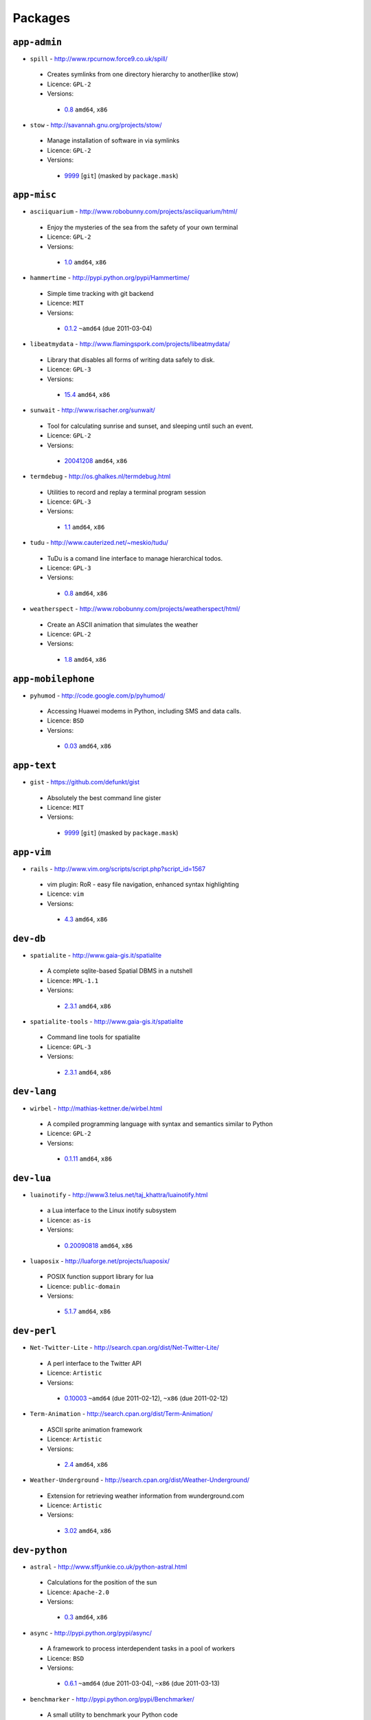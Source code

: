 Packages
========

``app-admin``
-------------

* ``spill`` - http://www.rpcurnow.force9.co.uk/spill/

 * Creates symlinks from one directory hierarchy to another(like stow)
 * Licence: ``GPL-2``
 * Versions:

  * `0.8 <https://github.com/JNRowe/misc-overlay/blob/master/app-admin/spill/spill-0.8.ebuild>`__  ``amd64``, ``x86``

* ``stow`` - http://savannah.gnu.org/projects/stow/

 * Manage installation of software in via symlinks
 * Licence: ``GPL-2``
 * Versions:

  * `9999 <https://github.com/JNRowe/misc-overlay/blob/master/app-admin/stow/stow-9999.ebuild>`__ [``git``] (masked by ``package.mask``)

``app-misc``
------------

* ``asciiquarium`` - http://www.robobunny.com/projects/asciiquarium/html/

 * Enjoy the mysteries of the sea from the safety of your own terminal
 * Licence: ``GPL-2``
 * Versions:

  * `1.0 <https://github.com/JNRowe/misc-overlay/blob/master/app-misc/asciiquarium/asciiquarium-1.0.ebuild>`__  ``amd64``, ``x86``

* ``hammertime`` - http://pypi.python.org/pypi/Hammertime/

 * Simple time tracking with git backend
 * Licence: ``MIT``
 * Versions:

  * `0.1.2 <https://github.com/JNRowe/misc-overlay/blob/master/app-misc/hammertime/hammertime-0.1.2.ebuild>`__  ``~amd64`` (due 2011-03-04)

* ``libeatmydata`` - http://www.flamingspork.com/projects/libeatmydata/

 * Library that disables all forms of writing data safely to disk.
 * Licence: ``GPL-3``
 * Versions:

  * `15.4 <https://github.com/JNRowe/misc-overlay/blob/master/app-misc/libeatmydata/libeatmydata-15.4.ebuild>`__  ``amd64``, ``x86``

* ``sunwait`` - http://www.risacher.org/sunwait/

 * Tool for calculating sunrise and sunset, and sleeping until such an event.
 * Licence: ``GPL-2``
 * Versions:

  * `20041208 <https://github.com/JNRowe/misc-overlay/blob/master/app-misc/sunwait/sunwait-20041208.ebuild>`__  ``amd64``, ``x86``

* ``termdebug`` - http://os.ghalkes.nl/termdebug.html

 * Utilities to record and replay a terminal program session
 * Licence: ``GPL-3``
 * Versions:

  * `1.1 <https://github.com/JNRowe/misc-overlay/blob/master/app-misc/termdebug/termdebug-1.1.ebuild>`__  ``amd64``, ``x86``

* ``tudu`` - http://www.cauterized.net/~meskio/tudu/

 * TuDu is a comand line interface to manage hierarchical todos.
 * Licence: ``GPL-3``
 * Versions:

  * `0.8 <https://github.com/JNRowe/misc-overlay/blob/master/app-misc/tudu/tudu-0.8.ebuild>`__  ``amd64``, ``x86``

* ``weatherspect`` - http://www.robobunny.com/projects/weatherspect/html/

 * Create an ASCII animation that simulates the weather
 * Licence: ``GPL-2``
 * Versions:

  * `1.8 <https://github.com/JNRowe/misc-overlay/blob/master/app-misc/weatherspect/weatherspect-1.8.ebuild>`__  ``amd64``, ``x86``

``app-mobilephone``
-------------------

* ``pyhumod`` - http://code.google.com/p/pyhumod/

 * Accessing Huawei modems in Python, including SMS and data calls.
 * Licence: ``BSD``
 * Versions:

  * `0.03 <https://github.com/JNRowe/misc-overlay/blob/master/app-mobilephone/pyhumod/pyhumod-0.03.ebuild>`__  ``amd64``, ``x86``

``app-text``
------------

* ``gist`` - https://github.com/defunkt/gist

 * Absolutely the best command line gister
 * Licence: ``MIT``
 * Versions:

  * `9999 <https://github.com/JNRowe/misc-overlay/blob/master/app-text/gist/gist-9999.ebuild>`__ [``git``] (masked by ``package.mask``)

``app-vim``
-----------

* ``rails`` - http://www.vim.org/scripts/script.php?script_id=1567

 * vim plugin: RoR - easy file navigation, enhanced syntax highlighting
 * Licence: ``vim``
 * Versions:

  * `4.3 <https://github.com/JNRowe/misc-overlay/blob/master/app-vim/rails/rails-4.3.ebuild>`__  ``amd64``, ``x86``

``dev-db``
----------

* ``spatialite`` - http://www.gaia-gis.it/spatialite

 * A complete sqlite-based Spatial DBMS in a nutshell
 * Licence: ``MPL-1.1``
 * Versions:

  * `2.3.1 <https://github.com/JNRowe/misc-overlay/blob/master/dev-db/spatialite/spatialite-2.3.1.ebuild>`__  ``amd64``, ``x86``

* ``spatialite-tools`` - http://www.gaia-gis.it/spatialite

 * Command line tools for spatialite
 * Licence: ``GPL-3``
 * Versions:

  * `2.3.1 <https://github.com/JNRowe/misc-overlay/blob/master/dev-db/spatialite-tools/spatialite-tools-2.3.1.ebuild>`__  ``amd64``, ``x86``

``dev-lang``
------------

* ``wirbel`` - http://mathias-kettner.de/wirbel.html

 * A compiled programming language with syntax and semantics similar to Python
 * Licence: ``GPL-2``
 * Versions:

  * `0.1.11 <https://github.com/JNRowe/misc-overlay/blob/master/dev-lang/wirbel/wirbel-0.1.11.ebuild>`__  ``amd64``, ``x86``

``dev-lua``
-----------

* ``luainotify`` - http://www3.telus.net/taj_khattra/luainotify.html

 * a Lua interface to the Linux inotify subsystem
 * Licence: ``as-is``
 * Versions:

  * `0.20090818 <https://github.com/JNRowe/misc-overlay/blob/master/dev-lua/luainotify/luainotify-0.20090818.ebuild>`__  ``amd64``, ``x86``

* ``luaposix`` - http://luaforge.net/projects/luaposix/

 * POSIX function support library for lua
 * Licence: ``public-domain``
 * Versions:

  * `5.1.7 <https://github.com/JNRowe/misc-overlay/blob/master/dev-lua/luaposix/luaposix-5.1.7.ebuild>`__  ``amd64``, ``x86``

``dev-perl``
------------

* ``Net-Twitter-Lite`` - http://search.cpan.org/dist/Net-Twitter-Lite/

 * A perl interface to the Twitter API
 * Licence: ``Artistic``
 * Versions:

  * `0.10003 <https://github.com/JNRowe/misc-overlay/blob/master/dev-perl/Net-Twitter-Lite/Net-Twitter-Lite-0.10003.ebuild>`__  ``~amd64`` (due 2011-02-12), ``~x86`` (due 2011-02-12)

* ``Term-Animation`` - http://search.cpan.org/dist/Term-Animation/

 * ASCII sprite animation framework
 * Licence: ``Artistic``
 * Versions:

  * `2.4 <https://github.com/JNRowe/misc-overlay/blob/master/dev-perl/Term-Animation/Term-Animation-2.4.ebuild>`__  ``amd64``, ``x86``

* ``Weather-Underground`` - http://search.cpan.org/dist/Weather-Underground/

 * Extension for retrieving weather information from wunderground.com
 * Licence: ``Artistic``
 * Versions:

  * `3.02 <https://github.com/JNRowe/misc-overlay/blob/master/dev-perl/Weather-Underground/Weather-Underground-3.02.ebuild>`__  ``amd64``, ``x86``

``dev-python``
--------------

* ``astral`` - http://www.sffjunkie.co.uk/python-astral.html

 * Calculations for the position of the sun
 * Licence: ``Apache-2.0``
 * Versions:

  * `0.3 <https://github.com/JNRowe/misc-overlay/blob/master/dev-python/astral/astral-0.3.ebuild>`__  ``amd64``, ``x86``

* ``async`` - http://pypi.python.org/pypi/async/

 * A framework to process interdependent tasks in a pool of workers
 * Licence: ``BSD``
 * Versions:

  * `0.6.1 <https://github.com/JNRowe/misc-overlay/blob/master/dev-python/async/async-0.6.1.ebuild>`__  ``~amd64`` (due 2011-03-04), ``~x86`` (due 2011-03-13)

* ``benchmarker`` - http://pypi.python.org/pypi/Benchmarker/

 * A small utility to benchmark your Python code
 * Licence: ``public-domain``
 * Versions:

  * `2.0.0 <https://github.com/JNRowe/misc-overlay/blob/master/dev-python/benchmarker/benchmarker-2.0.0.ebuild>`__  ``amd64``, ``x86``

* ``clevercss`` - http://pypi.python.org/pypi/CleverCSS/

 * Funky sass-a-like CSS preprocessor
 * Licence: ``BSD``
 * Versions:

  * `0.1 <https://github.com/JNRowe/misc-overlay/blob/master/dev-python/clevercss/clevercss-0.1.ebuild>`__  ``amd64``, ``x86``

* ``colorama`` - http://pypi.python.org/pypi/colorama/

 * Cross-platform colored terminal text
 * Licence: ``BSD``
 * Versions:

  * `0.1.18 <https://github.com/JNRowe/misc-overlay/blob/master/dev-python/colorama/colorama-0.1.18.ebuild>`__  ``amd64``, ``x86``

* ``commandlineapp`` - http://www.doughellmann.com/projects/CommandLineApp/

 * Makes creating apps as simple as defining callbacks to handle options
 * Licence: ``MIT``
 * Versions:

  * `3.0.5 <https://github.com/JNRowe/misc-overlay/blob/master/dev-python/commandlineapp/commandlineapp-3.0.5.ebuild>`__  ``amd64``, ``x86``
  * `3.0.6 <https://github.com/JNRowe/misc-overlay/blob/master/dev-python/commandlineapp/commandlineapp-3.0.6.ebuild>`__  ``~amd64`` (due 2011-02-18), ``~x86`` (due 2011-02-18)

* ``dexml`` - http://pypi.python.org/pypi/dexml/

 * A dead-simple Object-XML mapper for Python
 * Licence: ``MIT``
 * Versions:

  * `0.3.7 <https://github.com/JNRowe/misc-overlay/blob/master/dev-python/dexml/dexml-0.3.7.ebuild>`__  ``amd64``, ``x86``
  * `0.4.0 <https://github.com/JNRowe/misc-overlay/blob/master/dev-python/dexml/dexml-0.4.0.ebuild>`__  ``~amd64`` (due 2011-02-12), ``~x86`` (due 2011-02-12)

* ``doctest-tools`` - http://code.google.com/p/doctest-tools/

 * Tools to run doctests on code and text files within a directory
 * Licence: ``MIT``
 * Versions:

  * `1.0_alpha3 <https://github.com/JNRowe/misc-overlay/blob/master/dev-python/doctest-tools/doctest-tools-1.0_alpha3.ebuild>`__  ``amd64``, ``x86``

* ``dtopt`` - http://pypi.python.org/pypi/dtopt/

 * Add options to doctest examples while they are running
 * Licence: ``MIT``
 * Versions:

  * `0.1 <https://github.com/JNRowe/misc-overlay/blob/master/dev-python/dtopt/dtopt-0.1.ebuild>`__  ``amd64``, ``x86``

* ``fabulous`` - http://lobstertech.com/fabulous.html

 * Makes your terminal output totally fabulous
 * Licence: ``MIT``
 * Versions:

  * `0.1.5 <https://github.com/JNRowe/misc-overlay/blob/master/dev-python/fabulous/fabulous-0.1.5.ebuild>`__  ``amd64``, ``x86``

* ``feedcache`` - http://www.doughellmann.com/projects/feedcache/

 * Wrapper for the Universal Feed Parser which caches the results
 * Licence: ``MIT``
 * Versions:

  * `1.3.1 <https://github.com/JNRowe/misc-overlay/blob/master/dev-python/feedcache/feedcache-1.3.1.ebuild>`__  ``amd64``, ``x86``

* ``feedgenerator`` - http://pypi.python.org/pypi/feedgenerator/

 * Standalone version of django.utils.feedgenerator
 * Licence: ``BSD``
 * Versions:

  * `1.2.1 <https://github.com/JNRowe/misc-overlay/blob/master/dev-python/feedgenerator/feedgenerator-1.2.1.ebuild>`__  ``amd64``, ``x86``

* ``freshen`` - https://github.com/rlisagor/freshen

 * Clone of the Cucumber BDD framework for Python
 * Licence: ``LGPL-3``
 * Versions:

  * `0.2 <https://github.com/JNRowe/misc-overlay/blob/master/dev-python/freshen/freshen-0.2.ebuild>`__  ``amd64``, ``x86``

* ``funcparserlib`` - http://pypi.python.org/pypi/funcparserlib/

 * Recursive descent parsing library based on functional combinators
 * Licence: ``MIT``
 * Versions:

  * `0.3.4 <https://github.com/JNRowe/misc-overlay/blob/master/dev-python/funcparserlib/funcparserlib-0.3.4.ebuild>`__  ``amd64``, ``x86``

* ``genzshcomp`` - http://bitbucket.org/hhatto/genzshcomp/

 * Automatic generation of zsh completion functions
 * Licence: ``BSD``
 * Versions:

  * `0.0.8 <https://github.com/JNRowe/misc-overlay/blob/master/dev-python/genzshcomp/genzshcomp-0.0.8.ebuild>`__  ``amd64``, ``x86``
  * `0.1 <https://github.com/JNRowe/misc-overlay/blob/master/dev-python/genzshcomp/genzshcomp-0.1.ebuild>`__  ``~amd64`` (due 2011-02-16), ``~x86`` (due 2011-02-16)

* ``gistapi`` - https://github.com/kennethreitz/gistapi.py

 * A Python wrapper for GitHub's Gist API
 * Licence: ``MIT``
 * Versions:

  * `0.2.1 <https://github.com/JNRowe/misc-overlay/blob/master/dev-python/gistapi/gistapi-0.2.1.ebuild>`__  ``amd64``, ``x86``

* ``git-python`` - http://pypi.python.org/pypi/GitPython/

 * Python Git Library
 * Licence: ``BSD``
 * Versions:

  * `0.3.1_beta2 <https://github.com/JNRowe/misc-overlay/blob/master/dev-python/git-python/git-python-0.3.1_beta2.ebuild>`__  ``~amd64`` (due 2011-03-04)

* ``github2`` - http://pypi.python.org/pypi/github2/

 * Github API v2 library for Python
 * Licence: ``BSD``
 * Versions:

  * `0.2.0 <https://github.com/JNRowe/misc-overlay/blob/master/dev-python/github2/github2-0.2.0.ebuild>`__  ``amd64``, ``x86``

* ``gpxdata`` - http://www.kette-links.de/technik.php?lang=en

 * OO representation of GPX and conversion utilities between GPX, KML and OVL
 * Licence: ``GPL-2``
 * Versions:

  * `1.0 <https://github.com/JNRowe/misc-overlay/blob/master/dev-python/gpxdata/gpxdata-1.0.ebuild>`__  ``amd64``, ``x86``

* ``grapefruit`` - http://code.google.com/p/grapefruit/

 * A module to manipulate color information easily.
 * Licence: ``Apache-2.0``
 * Versions:

  * `0.1_alpha3 <https://github.com/JNRowe/misc-overlay/blob/master/dev-python/grapefruit/grapefruit-0.1_alpha3.ebuild>`__  ``amd64``, ``x86``

* ``html`` - http://pypi.python.org/pypi/html/

 * simple, elegant HTML/XHTML generation
 * Licence: ``BSD``
 * Versions:

  * `1.13 <https://github.com/JNRowe/misc-overlay/blob/master/dev-python/html/html-1.13.ebuild>`__  ``amd64``, ``x86``

* ``html2data`` - http://pypi.python.org/pypi/html2data/

 * A simple way to transform a HTML file or URL to structured data.
 * Licence: ``BSD``
 * Versions:

  * `0.3 <https://github.com/JNRowe/misc-overlay/blob/master/dev-python/html2data/html2data-0.3.ebuild>`__  ``amd64``, ``x86``

* ``interlude`` - https://svn.bluedynamics.eu/svn/public/interlude/

 * Provides an interactive console for doctests
 * Licence: ``LGPL-2.1``
 * Versions:

  * `1.0 <https://github.com/JNRowe/misc-overlay/blob/master/dev-python/interlude/interlude-1.0.ebuild>`__  ``amd64``, ``x86``
  * `1.1.1 <https://github.com/JNRowe/misc-overlay/blob/master/dev-python/interlude/interlude-1.1.1.ebuild>`__  ``~amd64`` (due 2011-02-13), ``~x86`` (due 2011-02-13)

* ``isodate`` - http://pypi.python.org/pypi/isodate/

 * An ISO 8601 date/time/duration parser and formater
 * Licence: ``BSD``
 * Versions:

  * `0.4.3 <https://github.com/JNRowe/misc-overlay/blob/master/dev-python/isodate/isodate-0.4.3.ebuild>`__  ``amd64``, ``x86``

* ``lettuce`` - http://lettuce.it/

 * Cucumber-ish BDD for python
 * Licence: ``MIT``
 * Versions:

  * `0.1.18 <https://github.com/JNRowe/misc-overlay/blob/master/dev-python/lettuce/lettuce-0.1.18.ebuild>`__  ``amd64``, ``x86``
  * `0.1.19 <https://github.com/JNRowe/misc-overlay/blob/master/dev-python/lettuce/lettuce-0.1.19.ebuild>`__  ``~amd64`` (due 2011-02-21), ``~x86`` (due 2011-02-21)

* ``logbook`` - http://pypi.python.org/pypi/Logbook/

 * A logging module replacement for Python
 * Licence: ``BSD``
 * Versions:

  * `0.3 <https://github.com/JNRowe/misc-overlay/blob/master/dev-python/logbook/logbook-0.3.ebuild>`__  ``amd64``, ``x86``

* ``mod2doctest`` - http://pypi.python.org/pypi/mod2doctest/

 * Convert any Python module to a doctest ready doc string
 * Licence: ``MIT``
 * Versions:

  * `0.2.0 <https://github.com/JNRowe/misc-overlay/blob/master/dev-python/mod2doctest/mod2doctest-0.2.0.ebuild>`__  ``amd64``, ``x86``

* ``multiprocessing`` - http://pypi.python.org/pypi/multiprocessing/

 * Offers both local and remote concurrency, by using subprocesses
 * Licence: ``BSD``
 * Versions:

  * `2.6.2.1 <https://github.com/JNRowe/misc-overlay/blob/master/dev-python/multiprocessing/multiprocessing-2.6.2.1.ebuild>`__  ``amd64``, ``x86``

* ``nose-machineout`` - http://code.google.com/p/nose-machineout/

 * Machine parsable output plugin for nose
 * Licence: ``PSF-2.4``
 * Versions:

  * `0.0.20101201 <https://github.com/JNRowe/misc-overlay/blob/master/dev-python/nose-machineout/nose-machineout-0.0.20101201.ebuild>`__  ``~amd64`` (due 2011-02-22), ``~x86`` (due 2011-02-22)

* ``nose-pathmunge`` - http://bitbucket.org/jnoller/nose-pathmunge/

 * Add additional directories to sys.path for nose.
 * Licence: ``Apache-2.0``
 * Versions:

  * `0.1.2 <https://github.com/JNRowe/misc-overlay/blob/master/dev-python/nose-pathmunge/nose-pathmunge-0.1.2.ebuild>`__  ``amd64``, ``x86``

* ``nosetty`` - http://code.google.com/p/nosetty/

 * A plugin to run nosetests more interactively
 * Licence: ``LGPL-2.1``
 * Versions:

  * `0.4 <https://github.com/JNRowe/misc-overlay/blob/master/dev-python/nosetty/nosetty-0.4.ebuild>`__  ``amd64``, ``x86``

* ``pep8`` - https://github.com/jcrocholl/pep8

 * A tool to check your Python code against the conventions in PEP 8
 * Licence: ``MIT``
 * Versions:

  * `0.6.1 <https://github.com/JNRowe/misc-overlay/blob/master/dev-python/pep8/pep8-0.6.1.ebuild>`__  ``amd64``, ``x86``

* ``pgmagick`` - http://pypi.python.org/pypi/pgmagick/

 * Yet Another Python wrapper for GraphicsMagick
 * Licence: ``MIT``
 * Versions:

  * `0.2.5 <https://github.com/JNRowe/misc-overlay/blob/master/dev-python/pgmagick/pgmagick-0.2.5.ebuild>`__  ``amd64``, ``x86``
  * `0.3.2 <https://github.com/JNRowe/misc-overlay/blob/master/dev-python/pgmagick/pgmagick-0.3.2.ebuild>`__  ``~amd64`` (due 2011-02-19), ``~x86`` (due 2011-02-19)

* ``pinocchio`` - http://darcs.idyll.org/~t/projects/pinocchio/doc/

 * Extensions for the nose testing framework
 * Licence: ``MIT``
 * Versions:

  * `0.1 <https://github.com/JNRowe/misc-overlay/blob/master/dev-python/pinocchio/pinocchio-0.1.ebuild>`__  ``amd64``, ``x86``

* ``plac`` - http://pypi.python.org/pypi/plac/

 * The smartest command line arguments parser in the world
 * Licence: ``BSD``
 * Versions:

  * `0.7.4 <https://github.com/JNRowe/misc-overlay/blob/master/dev-python/plac/plac-0.7.4.ebuild>`__  ``amd64``, ``x86``
  * `0.7.5 <https://github.com/JNRowe/misc-overlay/blob/master/dev-python/plac/plac-0.7.5.ebuild>`__  ``~amd64`` (due 2011-02-17), ``~x86`` (due 2011-02-17)

* ``pwtools`` - http://alastairs-place.net/pwtools/

 * Password generation and security checking
 * Licence: ``MIT``
 * Versions:

  * `0.2 <https://github.com/JNRowe/misc-overlay/blob/master/dev-python/pwtools/pwtools-0.2.ebuild>`__  ``amd64``, ``x86``

* ``pycparser`` - http://code.google.com/p/pycparser/

 * C parser and AST generator written in Python
 * Licence: ``LGPL-3``
 * Versions:

  * `2.02 <https://github.com/JNRowe/misc-overlay/blob/master/dev-python/pycparser/pycparser-2.02.ebuild>`__  ``~amd64`` (due 2011-02-20), ``~x86`` (due 2011-02-20)

* ``pycukes`` - https://github.com/hugobr/pycukes

 * A Cucumber-like BDD framework built on top of Pyhistorian
 * Licence: ``MIT``
 * Versions:

  * `0.2 <https://github.com/JNRowe/misc-overlay/blob/master/dev-python/pycukes/pycukes-0.2.ebuild>`__  ``amd64``, ``x86``

* ``pydelicious`` - http://code.google.com/p/pydelicious/

 * Access the web service of del.icio.us via it's API through python
 * Licence: ``BSD``
 * Versions:

  * `0.6 <https://github.com/JNRowe/misc-overlay/blob/master/dev-python/pydelicious/pydelicious-0.6.ebuild>`__  ``amd64``, ``x86``

* ``pyhistorian`` - https://github.com/hugobr/pyhistorian

 * A BDD tool for writing specs using Given-When-Then template
 * Licence: ``MIT``
 * Versions:

  * `0.6.8 <https://github.com/JNRowe/misc-overlay/blob/master/dev-python/pyhistorian/pyhistorian-0.6.8.ebuild>`__  ``amd64``, ``x86``

* ``pyisbn`` - http://www.jnrowe.ukfsn.org/projects/pyisbn.html

 * A module for working with 10- and 13-digit ISBNs
 * Licence: ``GPL-3``
 * Versions:

  * `0.5.1 <https://github.com/JNRowe/misc-overlay/blob/master/dev-python/pyisbn/pyisbn-0.5.1.ebuild>`__  ``amd64``, ``x86``

* ``python-osmgpsmap`` - http://nzjrs.github.com/osm-gps-map/

 * Python bindings for osm-gps-map
 * Licence: ``GPL-3``
 * Versions:

  * `0.7.2 <https://github.com/JNRowe/misc-overlay/blob/master/dev-python/python-osmgpsmap/python-osmgpsmap-0.7.2.ebuild>`__  ``amd64``, ``x86``

* ``rad`` - http://pypi.python.org/pypi/rad/

 * A super easy console highlighter. Text goes in, colour comes out.
 * Licence: ``MIT``
 * Versions:

  * `0.1.2 <https://github.com/JNRowe/misc-overlay/blob/master/dev-python/rad/rad-0.1.2.ebuild>`__  ``amd64``, ``x86``

* ``restview`` - http://mg.pov.lt/restview/

 * A viewer for ReStructuredText documents that renders them on the fly
 * Licence: ``GPL-3``
 * Versions:

  * `1.2.2 <https://github.com/JNRowe/misc-overlay/blob/master/dev-python/restview/restview-1.2.2.ebuild>`__  ``amd64``, ``x86`` (masked by ``package.mask``)

* ``rstctl`` - http://pypi.python.org/pypi/rstctl/

 * A script to help you with authoring reStructuredText
 * Licence: ``GPL-3``
 * Versions:

  * `0.4 <https://github.com/JNRowe/misc-overlay/blob/master/dev-python/rstctl/rstctl-0.4.ebuild>`__  ``~amd64`` (due 2011-05-10), ``~x86`` (due 2011-05-10)

* ``scripttest`` - http://pythonpaste.org/scripttest/

 * Helper to test command-line scripts
 * Licence: ``MIT``
 * Versions:

  * `1.1 <https://github.com/JNRowe/misc-overlay/blob/master/dev-python/scripttest/scripttest-1.1.ebuild>`__  ``amd64``, ``x86``

* ``see`` - http://inky.github.com/see/

 * A human-readable alternative to Python's dir()
 * Licence: ``BSD``
 * Versions:

  * `1.0.1 <https://github.com/JNRowe/misc-overlay/blob/master/dev-python/see/see-1.0.1.ebuild>`__  ``amd64``, ``x86``

* ``shelldoctest`` - http://pypi.python.org/pypi/shelldoctest/

 * Doctest/UnitTest for shell
 * Licence: ``BSD``
 * Versions:

  * `0.2-r1 <https://github.com/JNRowe/misc-overlay/blob/master/dev-python/shelldoctest/shelldoctest-0.2-r1.ebuild>`__  ``amd64``, ``x86``

* ``should_dsl`` - https://github.com/hugobr/should-dsl

 * Should assertions in Python as clear and readable as possible
 * Licence: ``MIT``
 * Versions:

  * `1.2.1 <https://github.com/JNRowe/misc-overlay/blob/master/dev-python/should_dsl/should_dsl-1.2.1.ebuild>`__  ``amd64``, ``x86``

* ``showme`` - http://pypi.python.org/pypi/showme/

 * Painless Debugging and Inspection for Python
 * Licence: ``MIT``
 * Versions:

  * `1.0.0 <https://github.com/JNRowe/misc-overlay/blob/master/dev-python/showme/showme-1.0.0.ebuild>`__  ``amd64``, ``x86``

* ``sphinx-to-github`` - https://github.com/michaeljones/sphinx-to-github

 * Script to prepare Sphinx html output for github pages
 * Licence: ``BSD``
 * Versions:

  * `9999 <https://github.com/JNRowe/misc-overlay/blob/master/dev-python/sphinx-to-github/sphinx-to-github-9999.ebuild>`__ [``git``] (masked by ``package.mask``)

* ``sphinxcontrib-cheeseshop`` - http://pypi.python.org/pypi/sphinxcontrib-cheeseshop/

 * dev-python/sphinx extension to support generate links to PyPI
 * Licence: ``BSD``
 * Versions:

  * `0.2 <https://github.com/JNRowe/misc-overlay/blob/master/dev-python/sphinxcontrib-cheeseshop/sphinxcontrib-cheeseshop-0.2.ebuild>`__  ``amd64``, ``x86``

* ``story_parser`` - https://github.com/hugobr/story_parser

 * A Given/When/Then BDD stories parser
 * Licence: ``MIT``
 * Versions:

  * `0.1.2 <https://github.com/JNRowe/misc-overlay/blob/master/dev-python/story_parser/story_parser-0.1.2.ebuild>`__  ``amd64``, ``x86``

* ``termcolor`` - http://pypi.python.org/pypi/termcolor/

 * ANSI colour formatting for terminals
 * Licence: ``GPL-2``
 * Versions:

  * `0.2 <https://github.com/JNRowe/misc-overlay/blob/master/dev-python/termcolor/termcolor-0.2.ebuild>`__  ``amd64``, ``x86``

* ``texttable`` - http://jefke.free.fr/coding/python/

 * module to generate a formatted text table, using ASCII characters.
 * Licence: ``LGPL-2.1``
 * Versions:

  * `0.7.0-r1 <https://github.com/JNRowe/misc-overlay/blob/master/dev-python/texttable/texttable-0.7.0-r1.ebuild>`__  ``amd64``, ``x86``

* ``titlecase`` - http://pypi.python.org/pypi/titlecase/

 * Python Port of John Gruber's titlecase.pl
 * Licence: ``MIT``
 * Versions:

  * `0.5.1 <https://github.com/JNRowe/misc-overlay/blob/master/dev-python/titlecase/titlecase-0.5.1.ebuild>`__  ``amd64``, ``x86``

* ``tox`` - http://pypi.python.org/pypi/tox/

 * virtualenv-based automation of test activities
 * Licence: ``GPL-2``
 * Versions:

  * `0.9 <https://github.com/JNRowe/misc-overlay/blob/master/dev-python/tox/tox-0.9.ebuild>`__  ``amd64``, ``~x86`` (due 2011-02-11)

* ``tweepy`` - http://pypi.python.org/pypi/tweepy/

 * Twitter library for python
 * Licence: ``MIT``
 * Versions:

  * `1.7.1 <https://github.com/JNRowe/misc-overlay/blob/master/dev-python/tweepy/tweepy-1.7.1.ebuild>`__  ``amd64``, ``x86``

* ``twython`` - http://pypi.python.org/pypi/twython/

 * An easy (and up to date) way to access Twitter data with Python.
 * Licence: ``MIT``
 * Versions:

  * `1.2 <https://github.com/JNRowe/misc-overlay/blob/master/dev-python/twython/twython-1.2.ebuild>`__  ``amd64``, ``x86``
  * `1.3.4 <https://github.com/JNRowe/misc-overlay/blob/master/dev-python/twython/twython-1.3.4.ebuild>`__  ``~amd64`` (due 2011-05-10), ``~x86`` (due 2011-05-10)

* ``upoints`` - http://www.jnrowe.ukfsn.org/projects/upoints.html

 * Modules for working with points on Earth
 * Licence: ``GPL-3``
 * Versions:

  * `0.11.0 <https://github.com/JNRowe/misc-overlay/blob/master/dev-python/upoints/upoints-0.11.0.ebuild>`__  ``amd64``, ``x86``

* ``urlunshort`` - http://bitbucket.org/runeh/urlunshort

 * Tools for detecting and expanding shortened URLs
 * Licence: ``BSD-2``
 * Versions:

  * `0.2.4 <https://github.com/JNRowe/misc-overlay/blob/master/dev-python/urlunshort/urlunshort-0.2.4.ebuild>`__  ``amd64``, ``x86``

* ``virtualenv5`` - http://pypi.python.org/pypi/virtualenv5/

 * Virtual Python 3 Environment builder
 * Licence: ``MIT``
 * Versions:

  * `1.3.4.5 <https://github.com/JNRowe/misc-overlay/blob/master/dev-python/virtualenv5/virtualenv5-1.3.4.5.ebuild>`__  ``amd64``, ``x86``

* ``virtualenvwrapper`` - http://pypi.python.org/pypi/virtualenvwrapper/

 * Extensions for virtualenv
 * Licence: ``MIT``
 * Versions:

  * `2.6.1 <https://github.com/JNRowe/misc-overlay/blob/master/dev-python/virtualenvwrapper/virtualenvwrapper-2.6.1.ebuild>`__  ``~amd64`` (due 2011-02-23), ``~x86`` (due 2011-02-23)

* ``wordish`` - http://pypi.python.org/pypi/wordish/

 * Parses a shell session, test the commands compare the output
 * Licence: ``GPL-3``
 * Versions:

  * `1.0.2 <https://github.com/JNRowe/misc-overlay/blob/master/dev-python/wordish/wordish-1.0.2.ebuild>`__  ``amd64``, ``x86``

``dev-tcltk``
-------------

* ``tcludp`` - http://tcludp.sourceforge.net/

 * Create UDP sockets in Tcl
 * Licence: ``MIT``
 * Versions:

  * `1.0.8 <https://github.com/JNRowe/misc-overlay/blob/master/dev-tcltk/tcludp/tcludp-1.0.8.ebuild>`__  ``amd64``, ``x86``

``dev-util``
------------

* ``ccontrol`` - http://ccontrol.ozlabs.org/

 * Utility to manage ccache and distcc
 * Licence: ``GPL-2``
 * Versions:

  * `1.0 <https://github.com/JNRowe/misc-overlay/blob/master/dev-util/ccontrol/ccontrol-1.0.ebuild>`__  ``amd64``, ``x86``

* ``cram`` - http://bitheap.org/cram/

 * A simple testing framework for command line applications
 * Licence: ``GPL-2``
 * Versions:

  * `0.4 <https://github.com/JNRowe/misc-overlay/blob/master/dev-util/cram/cram-0.4.ebuild>`__  ``amd64``, ``x86``
  * `0.5 <https://github.com/JNRowe/misc-overlay/blob/master/dev-util/cram/cram-0.5.ebuild>`__  ``~amd64`` (due 2011-02-14), ``~x86`` (due 2011-02-14)

* ``ditz`` - http://ditz.rubyforge.org

 * A simple, light-weight distributed issue tracker designed for dVCS
 * Licence: ``GPL-3``
 * Versions:

  * `0.5-r1 <https://github.com/JNRowe/misc-overlay/blob/master/dev-util/ditz/ditz-0.5-r1.ebuild>`__  ``~amd64`` (due 2011-05-07), ``~x86`` (due 2011-05-07)
  * `9999 <https://github.com/JNRowe/misc-overlay/blob/master/dev-util/ditz/ditz-9999.ebuild>`__ [``git``] (masked by ``package.mask``)

``dev-vcs``
-----------

* ``blame`` - http://blame.sourceforge.net/

 * Annotates RCS files in a style similar to CVS's annotate command
 * Licence: ``GPL-2``
 * Versions:

  * `1.3.1 <https://github.com/JNRowe/misc-overlay/blob/master/dev-vcs/blame/blame-1.3.1.ebuild>`__  ``amd64``, ``x86``

* ``git-sync`` - https://github.com/bestpractical/git-sync

 * A tool to synchronize multiple git repositories
 * Licence: ``|| ( Artistic GPL-1 GPL-2 GPL-3 )``
 * Versions:

  * `9999 <https://github.com/JNRowe/misc-overlay/blob/master/dev-vcs/git-sync/git-sync-9999.ebuild>`__ [``git``] (masked by ``package.mask``)

* ``gitdb`` - http://pypi.python.org/pypi/gitdb/

 * GitDB is a pure-Python git object database
 * Licence: ``BSD``
 * Versions:

  * `0.5.2 <https://github.com/JNRowe/misc-overlay/blob/master/dev-vcs/gitdb/gitdb-0.5.2.ebuild>`__  ``~amd64`` (due 2011-03-04), ``~x86`` (due 2011-03-13)

* ``gitflow`` - http://nvie.com/archives/323

 * High-level repository operations for Vincent Driessen's branching model
 * Licence: ``BSD-2 bash-completion? ( MIT ) zsh-completion? ( MIT )``
 * Versions:

  * `0.4-r1 <https://github.com/JNRowe/misc-overlay/blob/master/dev-vcs/gitflow/gitflow-0.4-r1.ebuild>`__  ``amd64``, ``x86``

* ``gitserve`` - https://github.com/jezdez/git-serve/

 * A helper tool for git that mimics mercurial's serve command
 * Licence: ``GPL-2``
 * Versions:

  * `0.2.0-r2 <https://github.com/JNRowe/misc-overlay/blob/master/dev-vcs/gitserve/gitserve-0.2.0-r2.ebuild>`__  ``amd64``, ``x86``

* ``hub`` - https://github.com/defunkt/hub

 * hub is a command line utility which adds GitHub knowledge to git
 * Licence: ``MIT``
 * Versions:

  * `9999 <https://github.com/JNRowe/misc-overlay/blob/master/dev-vcs/hub/hub-9999.ebuild>`__ [``git``] (masked by ``package.mask``)

``games-action``
----------------

* ``reminiscence`` - http://cyxdown.free.fr/reminiscence/

 * A rewrite of the engine used in the game Flashback
 * Licence: ``GPL-2``
 * Versions:

  * `0.1.9 <https://github.com/JNRowe/misc-overlay/blob/master/games-action/reminiscence/reminiscence-0.1.9.ebuild>`__  ``~amd64`` (due 2011-02-14), ``~x86`` (due 2011-02-15)

``mail-client``
---------------

* ``notmuch`` - http://notmuchmail.org/

 * Thread-based email index, search and tagging.
 * Licence: ``GPL-3``
 * Versions:

  * `0.5 <https://github.com/JNRowe/misc-overlay/blob/master/mail-client/notmuch/notmuch-0.5.ebuild>`__  ``amd64``, ``x86``
  * `9999 <https://github.com/JNRowe/misc-overlay/blob/master/mail-client/notmuch/notmuch-9999.ebuild>`__ [``git``] (masked by ``package.mask``)

* ``notmuch-gtk`` - http://baruch.github.com/notmuch-gtk

 * A Gtk+ interface to the notmuch mail client.
 * Licence: ``GPL-3``
 * Versions:

  * `9999 <https://github.com/JNRowe/misc-overlay/blob/master/mail-client/notmuch-gtk/notmuch-gtk-9999.ebuild>`__ [``git``] (masked by ``package.mask``)

``mail-filter``
---------------

* ``maildirproc`` - http://joel.rosdahl.net/maildirproc/

 * maildir processor using Python as its configuration language
 * Licence: ``GPL-2``
 * Versions:

  * `0.5.0 <https://github.com/JNRowe/misc-overlay/blob/master/mail-filter/maildirproc/maildirproc-0.5.0.ebuild>`__  ``amd64``, ``x86``

* ``maildirproc-python2`` - http://joel.rosdahl.net/maildirproc/

 * maildir processor using Python as its configuration language
 * Licence: ``GPL-2``
 * Versions:

  * `0.5.0 <https://github.com/JNRowe/misc-overlay/blob/master/mail-filter/maildirproc-python2/maildirproc-python2-0.5.0.ebuild>`__  ``amd64``, ``x86``

* ``qsf`` - http://www.ivarch.com/programs/qsf.shtml

 * Quick Spam Filter, with support for multiple databases
 * Licence: ``Artistic-2``
 * Versions:

  * `1.2.7 <https://github.com/JNRowe/misc-overlay/blob/master/mail-filter/qsf/qsf-1.2.7.ebuild>`__  ``amd64``, ``x86``

``media-gfx``
-------------

* ``aafigure`` - https://launchpad.net/aafigure

 * ASCII art figures parsed and output as SVG, PNG, and more
 * Licence: ``BSD``
 * Versions:

  * `0.5-r1 <https://github.com/JNRowe/misc-overlay/blob/master/media-gfx/aafigure/aafigure-0.5-r1.ebuild>`__  ``amd64``, ``x86``

* ``blockdiag`` - http://pypi.python.org/pypi/blockdiag/

 * Generate block-diagram image files from text(like dot)
 * Licence: ``PSF-2.4``
 * Versions:

  * `0.6.2 <https://github.com/JNRowe/misc-overlay/blob/master/media-gfx/blockdiag/blockdiag-0.6.2.ebuild>`__  ``amd64``, ``x86``

* ``gruffy`` - http://pypi.python.org/pypi/gruffy/

 * Gruffy is Python implementation of Gruff(Ruby Graphing Library)
 * Licence: ``MIT``
 * Versions:

  * `0.2.2 <https://github.com/JNRowe/misc-overlay/blob/master/media-gfx/gruffy/gruffy-0.2.2.ebuild>`__  ``amd64``, ``x86``

* ``psplash`` - http://labs.o-hand.com/psplash/

 * A tiny userspace graphical boot splash screen
 * Licence: ``GPL-2``
 * Versions:

  * `0.1_p20090528 <https://github.com/JNRowe/misc-overlay/blob/master/media-gfx/psplash/psplash-0.1_p20090528.ebuild>`__  ``amd64``, ``x86`` (masked by ``package.mask``)

* ``seqdiag`` - http://pypi.python.org/pypi/seqdiag/

 * Generate sequence-diagram image files from spec-text files
 * Licence: ``PSF-2.4``
 * Versions:

  * `0.1.7 <https://github.com/JNRowe/misc-overlay/blob/master/media-gfx/seqdiag/seqdiag-0.1.7.ebuild>`__  ``~amd64`` (due 2011-02-21), ``~x86`` (due 2011-02-21)

* ``sng`` - http://www.catb.org/~esr/sng/

 * SNG is a DSL to represent a PNG file in an editable form
 * Licence: ``ZLIB as-is``
 * Versions:

  * `1.0.5 <https://github.com/JNRowe/misc-overlay/blob/master/media-gfx/sng/sng-1.0.5.ebuild>`__  ``amd64``, ``x86``

* ``sphinxcontrib-aafig`` - http://packages.python.org/sphinxcontrib-aafig/

 * dev-python/sphinx extension to support media-gfx/aafigure
 * Licence: ``BOLA``
 * Versions:

  * `1.0 <https://github.com/JNRowe/misc-overlay/blob/master/media-gfx/sphinxcontrib-aafig/sphinxcontrib-aafig-1.0.ebuild>`__  ``amd64``, ``x86``

* ``sphinxcontrib-blockdiag`` - http://pypi.python.org/pypi/sphinxcontrib-blockdiag/

 * Sphinx extension to support media-gfx/blockdiag diagrams
 * Licence: ``BSD``
 * Versions:

  * `0.6.1 <https://github.com/JNRowe/misc-overlay/blob/master/media-gfx/sphinxcontrib-blockdiag/sphinxcontrib-blockdiag-0.6.1.ebuild>`__  ``amd64``, ``x86``

* ``sphinxcontrib-gruffygen`` - http://pypi.python.org/pypi/sphinxcontrib-gruffygen/

 * Sphinx extension to support media-gfx/gruffy graphs
 * Licence: ``BSD``
 * Versions:

  * `0.1.1 <https://github.com/JNRowe/misc-overlay/blob/master/media-gfx/sphinxcontrib-gruffygen/sphinxcontrib-gruffygen-0.1.1.ebuild>`__  ``amd64``, ``x86``

* ``sphinxcontrib-mscgen`` - http://pypi.python.org/pypi/sphinxcontrib-mscgen/

 * Sphinx extension to include mscgen's sequence charts
 * Licence: ``BOLA``
 * Versions:

  * `0.4 <https://github.com/JNRowe/misc-overlay/blob/master/media-gfx/sphinxcontrib-mscgen/sphinxcontrib-mscgen-0.4.ebuild>`__  ``~amd64`` (due 2011-02-28), ``~x86`` (due 2011-02-28)

``media-sound``
---------------

* ``castget`` - http://www.nongnu.org/castget/

 * A simple command-line based RSS enclosure downloader
 * Licence: ``LGPL-2.1``
 * Versions:

  * `1.1.0 <https://github.com/JNRowe/misc-overlay/blob/master/media-sound/castget/castget-1.1.0.ebuild>`__  ``amd64``, ``x86``

* ``mpdcron`` - http://alip.github.com/mpdcron/

 * A hook daemon for mpd, it polls mpd and runs hooks on events
 * Licence: ``GPL-2``
 * Versions:

  * `0.3 <https://github.com/JNRowe/misc-overlay/blob/master/media-sound/mpdcron/mpdcron-0.3.ebuild>`__  ``amd64``, ``x86``
  * `9999 <https://github.com/JNRowe/misc-overlay/blob/master/media-sound/mpdcron/mpdcron-9999.ebuild>`__ [``git``] (masked by ``package.mask``)

``media-tv``
------------

* ``ontv`` - http://live.gnome.org/OnTV

 * GNOME Applet for monitoring current and upcoming TV programs
 * Licence: ``GPL-2``
 * Versions:

  * `3.2.0 <https://github.com/JNRowe/misc-overlay/blob/master/media-tv/ontv/ontv-3.2.0.ebuild>`__  ``amd64``, ``x86``

``net-irc``
-----------

* ``twirssi`` - http://www.twirssi.com/

 * An irssi script allowing the use of Twitter from within irssi
 * Licence: ``GPL-2``
 * Versions:

  * `9999 <https://github.com/JNRowe/misc-overlay/blob/master/net-irc/twirssi/twirssi-9999.ebuild>`__ [``git``] 

``net-mail``
------------

* ``mboxstats`` - http://www.vanheusden.com/mboxstats/

 * Generate statistics from mbox and maildir folders
 * Licence: ``GPL-2``
 * Versions:

  * `3.0 <https://github.com/JNRowe/misc-overlay/blob/master/net-mail/mboxstats/mboxstats-3.0.ebuild>`__  ``amd64``, ``x86``

* ``rss2email`` - http://www.allthingsrss.com/rss2email/

 * A python script that converts RSS newsfeeds to email
 * Licence: ``GPL-2``
 * Versions:

  * `2.68 <https://github.com/JNRowe/misc-overlay/blob/master/net-mail/rss2email/rss2email-2.68.ebuild>`__  ``amd64``, ``x86``

``net-misc``
------------

* ``bleeter`` - http://jnrowe.github.com/bleeter/

 * Nasty little twitter client
 * Licence: ``GPL-3``
 * Versions:

  * `0.7.0 <https://github.com/JNRowe/misc-overlay/blob/master/net-misc/bleeter/bleeter-0.7.0.ebuild>`__  ``amd64``, ``x86``

``sci-geosciences``
-------------------

* ``gpsfeed`` - http://users.hol.gr/~dzach/gpsfeed/index.html

 * A utility that generates continuous GPS data for running tests
 * Licence: ``GPL-2``
 * Versions:

  * `0.58 <https://github.com/JNRowe/misc-overlay/blob/master/sci-geosciences/gpsfeed/gpsfeed-0.58.ebuild>`__  ``amd64``, ``x86``

* ``osm-gps-map`` - http://nzjrs.github.com/osm-gps-map/

 * A Gtk+ Widget for Displaying OpenStreetMap tiles
 * Licence: ``GPL-3``
 * Versions:

  * `0.7.2 <https://github.com/JNRowe/misc-overlay/blob/master/sci-geosciences/osm-gps-map/osm-gps-map-0.7.2.ebuild>`__  ``amd64``, ``x86``

``sci-visualization``
---------------------

* ``pycha`` - http://pypi.python.org/pypi/pycha/

 * A library for making charts with Python
 * Licence: ``LGPL-3``
 * Versions:

  * `0.5.3 <https://github.com/JNRowe/misc-overlay/blob/master/sci-visualization/pycha/pycha-0.5.3.ebuild>`__  ``amd64``, ``x86``
  * `0.6.0 <https://github.com/JNRowe/misc-overlay/blob/master/sci-visualization/pycha/pycha-0.6.0.ebuild>`__  ``~amd64`` (due 2011-02-11), ``~x86`` (due 2011-02-11)

``sys-apps``
------------

* ``zlibc`` - http://zlibc.linux.lu/

 * Read-only compressed file-system emulation.
 * Licence: ``GPL-2``
 * Versions:

  * `0.9k <https://github.com/JNRowe/misc-overlay/blob/master/sys-apps/zlibc/zlibc-0.9k.ebuild>`__  ``amd64``, ``x86``

``www-apps``
------------

* ``mnemosyne`` - http://www.red-bean.com/decklin/mnemosyne/

 * A static weblog compiler, using maildirs and reST
 * Licence: ``MIT``
 * Versions:

  * `0.12 <https://github.com/JNRowe/misc-overlay/blob/master/www-apps/mnemosyne/mnemosyne-0.12.ebuild>`__  ``~amd64`` (due 2011-03-09), ``~x86`` (due 2011-03-09)

``www-client``
--------------

* ``cupage`` - http://jnrowe.github.com/cupage

 * A tool to check for updates on web pages
 * Licence: ``GPL-3``
 * Versions:

  * `0.5.3 <https://github.com/JNRowe/misc-overlay/blob/master/www-client/cupage/cupage-0.5.3.ebuild>`__  ``amd64``, ``x86``

* ``github-cli`` - http://pypi.python.org/pypi/github-cli/

 * A command-line interface to the GitHub Issues API v2
 * Licence: ``BSD``
 * Versions:

  * `0.3.0 <https://github.com/JNRowe/misc-overlay/blob/master/www-client/github-cli/github-cli-0.3.0.ebuild>`__  ``amd64``, ``x86``

* ``surfraw`` - http://surfraw.alioth.debian.org/

 * A fast unix command line interface to WWW
 * Licence: ``public-domain``
 * Versions:

  * `9999 <https://github.com/JNRowe/misc-overlay/blob/master/www-client/surfraw/surfraw-9999.ebuild>`__ [``git``] (masked by ``package.mask``)

``x11-libs``
------------

* ``ghosd`` - http://neugierig.org/software/ghosd/

 * On-screen display with transparency
 * Licence: ``MIT``
 * Versions:

  * `0.0.1 <https://github.com/JNRowe/misc-overlay/blob/master/x11-libs/ghosd/ghosd-0.0.1.ebuild>`__  ``amd64``, ``x86``

``x11-misc``
------------

* ``gselt`` - http://offog.org/code/gselt.html

 * Watches the X selection and displays context sensitive actions
 * Licence: ``GPL-2``
 * Versions:

  * `1.2 <https://github.com/JNRowe/misc-overlay/blob/master/x11-misc/gselt/gselt-1.2.ebuild>`__  ``amd64``, ``x86``

* ``notify-osd`` - https://launchpad.net/notify-osd

 * Canonical's on-screen-display notification agent
 * Licence: ``GPL-3``
 * Versions:

  * `0.9.29 <https://github.com/JNRowe/misc-overlay/blob/master/x11-misc/notify-osd/notify-osd-0.9.29.ebuild>`__  ``~amd64`` (indefinite), ``~x86`` (indefinite) (masked by ``package.mask``)

* ``winmatch`` - no upstream

 * A simple window matching utility, like devilspie
 * Licence: ``GPL-2``
 * Versions:

  * `0.5 <https://github.com/JNRowe/misc-overlay/blob/master/x11-misc/winmatch/winmatch-0.5.ebuild>`__  ``amd64``, ``x86``

* ``winwrangler`` - https://launchpad.net/winwrangler

 * WM agnostic tool to perform window tiling
 * Licence: ``LGPL-3``
 * Versions:

  * `0.2.4-r1 <https://github.com/JNRowe/misc-overlay/blob/master/x11-misc/winwrangler/winwrangler-0.2.4-r1.ebuild>`__  ``amd64``, ``x86``

* ``yalias`` - http://offog.org/code/

 * A simple content sensitive command launcher.
 * Licence: ``GPL-2``
 * Versions:

  * `0.7 <https://github.com/JNRowe/misc-overlay/blob/master/x11-misc/yalias/yalias-0.7.ebuild>`__  ``amd64``, ``x86``

``x11-plugins``
---------------

* ``obvious`` - http://awesome.naquadah.org/wiki/Obvious

 * A set of widgets for x11-wm/awesome that provide helpful information.
 * Licence: ``MIT BSD``
 * Versions:

  * `9999 <https://github.com/JNRowe/misc-overlay/blob/master/x11-plugins/obvious/obvious-9999.ebuild>`__ [``git``] (masked by ``package.mask``)

* ``vicious`` - http://awesome.naquadah.org/wiki/Vicious

 * vicious widgets for the awesome window manager
 * Licence: ``GPL-2``
 * Versions:

  * `2.0.2 <https://github.com/JNRowe/misc-overlay/blob/master/x11-plugins/vicious/vicious-2.0.2.ebuild>`__  ``amd64``, ``x86``
  * `9999 <https://github.com/JNRowe/misc-overlay/blob/master/x11-plugins/vicious/vicious-9999.ebuild>`__ [``git``] (masked by ``package.mask``)

* ``wicked`` - http://awesome.naquadah.org/wiki/Wicked

 * Widget creation library for x11-wm/awesome
 * Licence: ``WTFPL-2``
 * Versions:

  * `9999 <https://github.com/JNRowe/misc-overlay/blob/master/x11-plugins/wicked/wicked-9999.ebuild>`__ [``git``] (masked by ``package.mask``)

``x11-themes``
--------------

* ``notify-osd-icons`` - http://packages.ubuntu.com/notify-osd-icons

 * Icons for Notify-OSD in Ubuntu style
 * Licence: ``CCPL-Attribution-ShareAlike-3.0``
 * Versions:

  * `0.7 <https://github.com/JNRowe/misc-overlay/blob/master/x11-themes/notify-osd-icons/notify-osd-icons-0.7.ebuild>`__  ``amd64``, ``x86``


